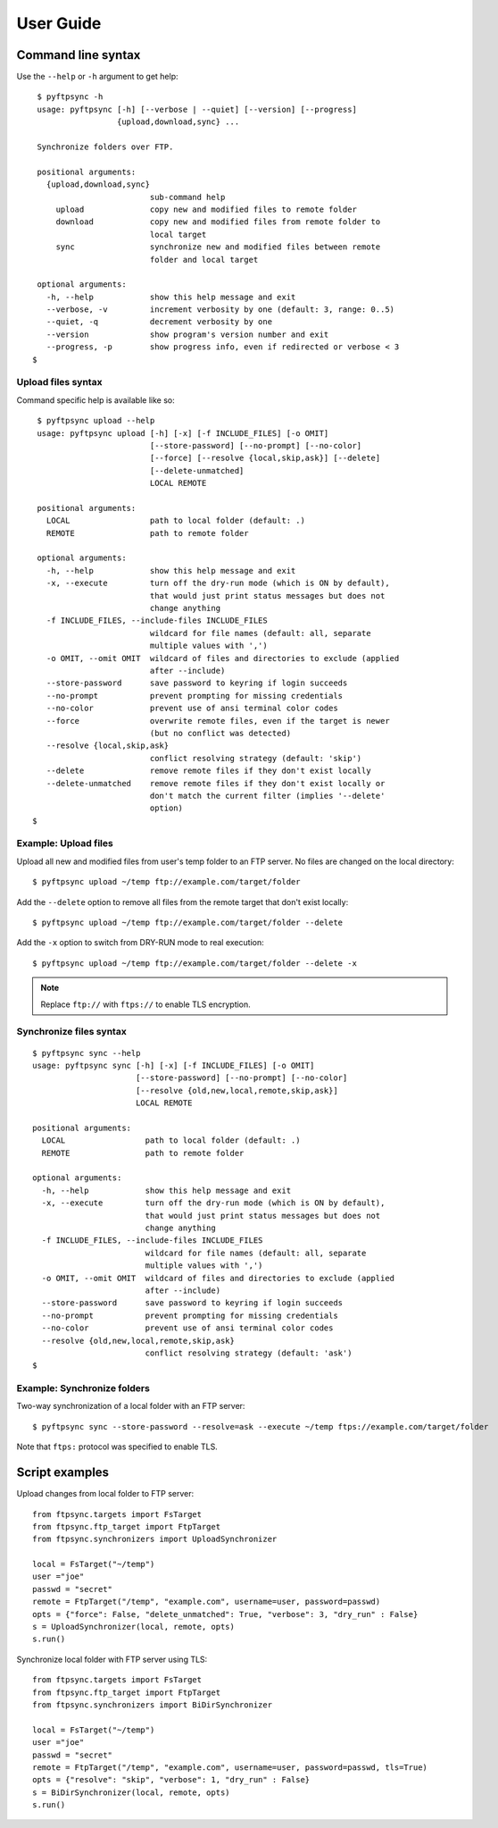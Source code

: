 ==========
User Guide
==========

Command line syntax
===================

Use the ``--help`` or ``-h`` argument to get help::

    $ pyftpsync -h
    usage: pyftpsync [-h] [--verbose | --quiet] [--version] [--progress]
                     {upload,download,sync} ...

    Synchronize folders over FTP.

    positional arguments:
      {upload,download,sync}
                            sub-command help
        upload              copy new and modified files to remote folder
        download            copy new and modified files from remote folder to
                            local target
        sync                synchronize new and modified files between remote
                            folder and local target

    optional arguments:
      -h, --help            show this help message and exit
      --verbose, -v         increment verbosity by one (default: 3, range: 0..5)
      --quiet, -q           decrement verbosity by one
      --version             show program's version number and exit
      --progress, -p        show progress info, even if redirected or verbose < 3
   $


Upload files syntax
-------------------

Command specific help is available like so::

    $ pyftpsync upload --help
    usage: pyftpsync upload [-h] [-x] [-f INCLUDE_FILES] [-o OMIT]
                            [--store-password] [--no-prompt] [--no-color]
                            [--force] [--resolve {local,skip,ask}] [--delete]
                            [--delete-unmatched]
                            LOCAL REMOTE

    positional arguments:
      LOCAL                 path to local folder (default: .)
      REMOTE                path to remote folder

    optional arguments:
      -h, --help            show this help message and exit
      -x, --execute         turn off the dry-run mode (which is ON by default),
                            that would just print status messages but does not
                            change anything
      -f INCLUDE_FILES, --include-files INCLUDE_FILES
                            wildcard for file names (default: all, separate
                            multiple values with ',')
      -o OMIT, --omit OMIT  wildcard of files and directories to exclude (applied
                            after --include)
      --store-password      save password to keyring if login succeeds
      --no-prompt           prevent prompting for missing credentials
      --no-color            prevent use of ansi terminal color codes
      --force               overwrite remote files, even if the target is newer
                            (but no conflict was detected)
      --resolve {local,skip,ask}
                            conflict resolving strategy (default: 'skip')
      --delete              remove remote files if they don't exist locally
      --delete-unmatched    remove remote files if they don't exist locally or
                            don't match the current filter (implies '--delete'
                            option)
   $

Example: Upload files
---------------------

Upload all new and modified files from user's temp folder to an FTP server.
No files are changed on the local directory::

  $ pyftpsync upload ~/temp ftp://example.com/target/folder

Add the ``--delete`` option to remove all files from the remote target that
don't exist locally::

  $ pyftpsync upload ~/temp ftp://example.com/target/folder --delete

Add the ``-x`` option to switch from DRY-RUN mode to real execution::

  $ pyftpsync upload ~/temp ftp://example.com/target/folder --delete -x

.. note:: Replace ``ftp://`` with ``ftps://`` to enable TLS encryption.


Synchronize files syntax
------------------------
::

    $ pyftpsync sync --help
    usage: pyftpsync sync [-h] [-x] [-f INCLUDE_FILES] [-o OMIT]
                          [--store-password] [--no-prompt] [--no-color]
                          [--resolve {old,new,local,remote,skip,ask}]
                          LOCAL REMOTE

    positional arguments:
      LOCAL                 path to local folder (default: .)
      REMOTE                path to remote folder

    optional arguments:
      -h, --help            show this help message and exit
      -x, --execute         turn off the dry-run mode (which is ON by default),
                            that would just print status messages but does not
                            change anything
      -f INCLUDE_FILES, --include-files INCLUDE_FILES
                            wildcard for file names (default: all, separate
                            multiple values with ',')
      -o OMIT, --omit OMIT  wildcard of files and directories to exclude (applied
                            after --include)
      --store-password      save password to keyring if login succeeds
      --no-prompt           prevent prompting for missing credentials
      --no-color            prevent use of ansi terminal color codes
      --resolve {old,new,local,remote,skip,ask}
                            conflict resolving strategy (default: 'ask')
    $

Example: Synchronize folders
----------------------------

Two-way synchronization of a local folder with an FTP server::

  $ pyftpsync sync --store-password --resolve=ask --execute ~/temp ftps://example.com/target/folder

Note that ``ftps:`` protocol was specified to enable TLS.


Script examples
===============

Upload changes from local folder to FTP server::

  from ftpsync.targets import FsTarget
  from ftpsync.ftp_target import FtpTarget
  from ftpsync.synchronizers import UploadSynchronizer

  local = FsTarget("~/temp")
  user ="joe"
  passwd = "secret"
  remote = FtpTarget("/temp", "example.com", username=user, password=passwd)
  opts = {"force": False, "delete_unmatched": True, "verbose": 3, "dry_run" : False}
  s = UploadSynchronizer(local, remote, opts)
  s.run()

Synchronize local folder with FTP server using TLS::

  from ftpsync.targets import FsTarget
  from ftpsync.ftp_target import FtpTarget
  from ftpsync.synchronizers import BiDirSynchronizer

  local = FsTarget("~/temp")
  user ="joe"
  passwd = "secret"
  remote = FtpTarget("/temp", "example.com", username=user, password=passwd, tls=True)
  opts = {"resolve": "skip", "verbose": 1, "dry_run" : False}
  s = BiDirSynchronizer(local, remote, opts)
  s.run()
